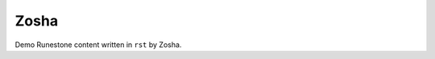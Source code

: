 Zosha
:::::::::::::::::::::::::::::::::::::::::::

Demo Runestone content written in ``rst`` by Zosha.